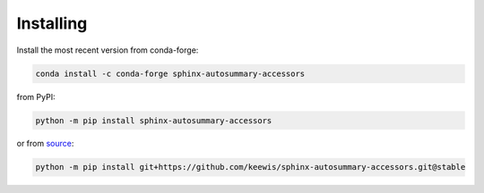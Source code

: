 .. _installing:

Installing
----------
Install the most recent version from conda-forge:

.. code:: sh

   conda install -c conda-forge sphinx-autosummary-accessors

from PyPI:

.. code:: sh

   python -m pip install sphinx-autosummary-accessors

or from `source`_:

.. code:: sh

   python -m pip install git+https://github.com/keewis/sphinx-autosummary-accessors.git@stable

.. _source: https://github.com/keewis/sphinx-autosummary-accessors
